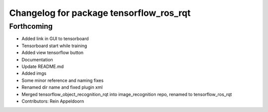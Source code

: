^^^^^^^^^^^^^^^^^^^^^^^^^^^^^^^^^^^^^^^^
Changelog for package tensorflow_ros_rqt
^^^^^^^^^^^^^^^^^^^^^^^^^^^^^^^^^^^^^^^^

Forthcoming
-----------
* Added link in GUI to tensorboard
* Tensorboard start while training
* Added view tensorflow button
* Documentation
* Update README.md
* Added imgs
* Some minor reference and naming fixes
* Renamed dir name and fixed plugin xml
* Merged tensorflow_object_recognition_rqt into image_recognition repo, renamed to tensorflow_ros_rqt
* Contributors: Rein Appeldoorn
